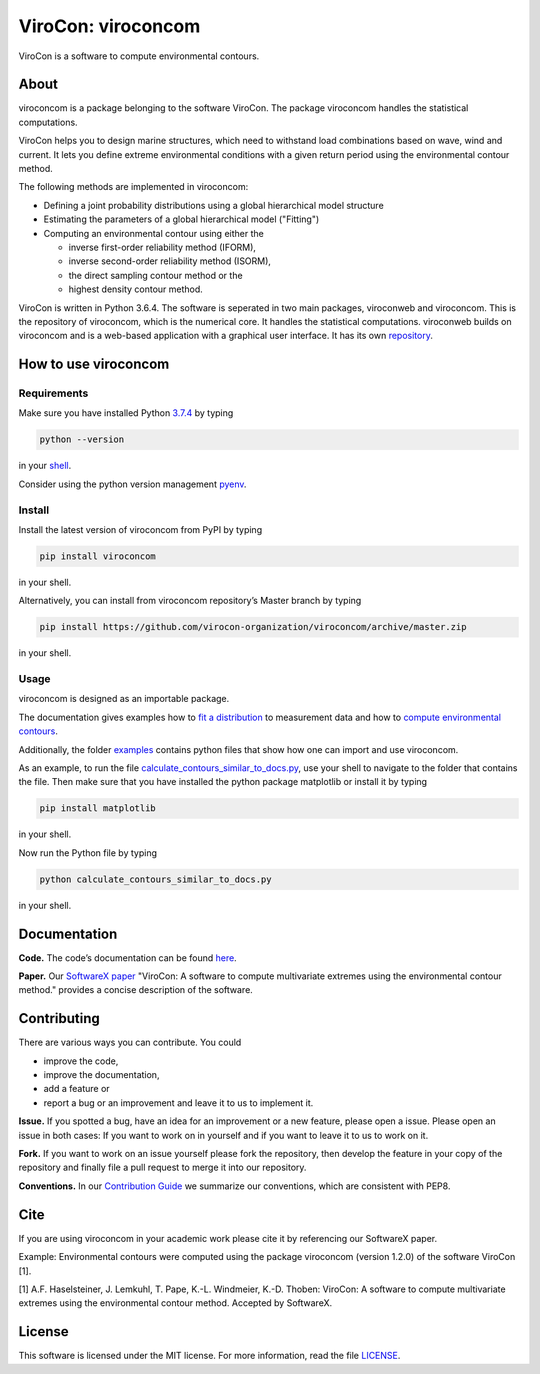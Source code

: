ViroCon: viroconcom
===================

.. image:: https://travis-ci.org/virocon-organization/viroconcom.svg?branch=master
    :target: https://travis-ci.org/virocon-organization/viroconcom
    :alt: Build status

.. image:: https://coveralls.io/repos/github/virocon-organization/viroconcom/badge.svg?branch=master
    :target: https://coveralls.io/github/virocon-organization/viroconcom?branch=master

ViroCon is a software to compute environmental contours.

About
-----

viroconcom is a package belonging to the software ViroCon. The package viroconcom
handles the statistical computations.

ViroCon helps you to design marine structures, which need to withstand
load combinations based on wave, wind and current. It lets you define
extreme environmental conditions with a given return period using the
environmental contour method.

The following methods are implemented in viroconcom:

- Defining a joint probability distributions using a global hierarchical model structure
- Estimating the parameters of a global hierarchical model ("Fitting")
- Computing an environmental contour using either the

  - inverse first-order reliability method (IFORM),
  - inverse second-order reliability method (ISORM),
  - the direct sampling contour method or the
  - highest density contour method.


ViroCon is written in Python 3.6.4. The software is seperated in two
main packages, viroconweb and viroconcom. This is the repository of
viroconcom, which is the numerical core. It handles the statistical
computations. viroconweb builds on viroconcom and is a web-based
application with a graphical user interface. It has its own
`repository`_.

How to use viroconcom
---------------------
Requirements
~~~~~~~~~~~~
Make sure you have installed Python `3.7.4`_ by typing

.. code:: console

   python --version

in your `shell`_.

Consider using the python version management `pyenv`_.


Install
~~~~~~~
Install the latest version of viroconcom from PyPI by typing

.. code:: console

   pip install viroconcom

in your shell.

Alternatively, you can install from viroconcom repository’s Master branch
by typing

.. code:: console

   pip install https://github.com/virocon-organization/viroconcom/archive/master.zip

in your shell.

Usage
~~~~~

viroconcom is designed as an importable package.

The documentation gives examples how to `fit a distribution`_ to measurement data
and how to `compute environmental contours`_.

Additionally, the folder `examples`_ contains python files that show how one can
import and use viroconcom.

As an example, to run the file `calculate_contours_similar_to_docs.py`_, use
your shell to navigate to the folder that contains the file. Then make sure
that you have installed the python package matplotlib or install it by typing

.. code:: console

   pip install matplotlib

in your shell.

Now run the Python file by typing

.. code:: console

   python calculate_contours_similar_to_docs.py

in your shell.

Documentation
-------------

**Code.** The code’s documentation can be found `here`_.

**Paper.** Our `SoftwareX paper`_ "ViroCon: A software to compute multivariate
extremes using the environmental contour method." provides a concise
description of the software.

Contributing
------------

There are various ways you can contribute. You could

- improve the code,
- improve the documentation,
- add a feature or
- report a bug or an improvement and leave it to us to implement it.

**Issue.** If you spotted a bug, have an idea for an improvement or a
new feature, please open a issue. Please open an issue in both cases: If
you want to work on in yourself and if you want to leave it to us to
work on it.

**Fork.** If you want to work on an issue yourself please fork the
repository, then develop the feature in your copy of the repository and
finally file a pull request to merge it into our repository.

**Conventions.** In our `Contribution Guide`_ we summarize our
conventions, which are consistent with PEP8.

Cite
----
If you are using viroconcom in your academic work please cite it by referencing
our SoftwareX paper.

Example: Environmental contours were computed using the package viroconcom
(version 1.2.0) of the software ViroCon [1].

[1] A.F. Haselsteiner, J. Lemkuhl, T. Pape, K.-L. Windmeier, K.-D. Thoben:
ViroCon: A software to compute multivariate extremes using the environmental
contour method. Accepted by SoftwareX.

License
-------

This software is licensed under the MIT license. For more information,
read the file `LICENSE`_.

.. _repository: https://github.com/virocon-organization/viroconweb
.. _3.7.4: https://www.python.org/downloads/release/python-374/
.. _shell: https://en.wikipedia.org/wiki/Command-line_interface#Modern_usage_as_an_operating_system_shell
.. _pyenv: https://github.com/pyenv/pyenv
.. _www.python.org: https://www.python.org
.. _fit a distribution: https://virocon-organization.github.io/viroconcom/fitting.html
.. _compute environmental contours: https://virocon-organization.github.io/viroconcom/contours.html
.. _examples: https://github.com/virocon-organization/viroconcom/tree/master/examples
.. _calculate_contours_similar_to_docs.py: https://github.com/virocon-organization/viroconcom/blob/master/examples/calculate_contours_similar_to_docs.py
.. _here: https://virocon-organization.github.io/viroconcom/
.. _Contribution Guide: https://virocon-organization.github.io/viroconcom/contributionguide.html
.. _LICENSE: https://github.com/virocon-organization/viroconcom/blob/master/LICENSE
.. _SoftwareX paper: https://github.com/ahaselsteiner/publications/blob/master/2018-10-25_SoftwareX_ViroCon_revised.pdf
